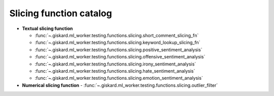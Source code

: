Slicing function catalog
============

- **Textual slicing function**

  - :func:`~.giskard.ml_worker.testing.functions.slicing.short_comment_slicing_fn`
  - :func:`~.giskard.ml_worker.testing.functions.slicing.keyword_lookup_slicing_fn`
  - :func:`~.giskard.ml_worker.testing.functions.slicing.positive_sentiment_analysis`
  - :func:`~.giskard.ml_worker.testing.functions.slicing.offensive_sentiment_analysis`
  - :func:`~.giskard.ml_worker.testing.functions.slicing.irony_sentiment_analysis`
  - :func:`~.giskard.ml_worker.testing.functions.slicing.hate_sentiment_analysis`
  - :func:`~.giskard.ml_worker.testing.functions.slicing.emotion_sentiment_analysis`

- **Numerical slicing function**
  - :func:`~.giskard.ml_worker.testing.functions.slicing.outlier_filter`
